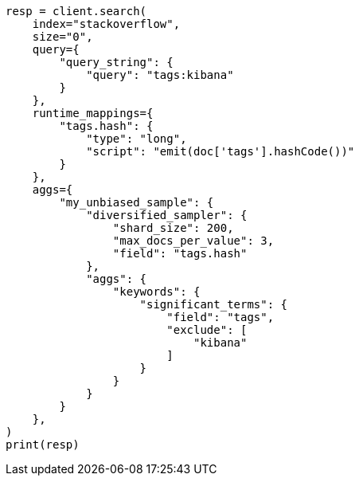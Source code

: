 // This file is autogenerated, DO NOT EDIT
// aggregations/bucket/diversified-sampler-aggregation.asciidoc:99

[source, python]
----
resp = client.search(
    index="stackoverflow",
    size="0",
    query={
        "query_string": {
            "query": "tags:kibana"
        }
    },
    runtime_mappings={
        "tags.hash": {
            "type": "long",
            "script": "emit(doc['tags'].hashCode())"
        }
    },
    aggs={
        "my_unbiased_sample": {
            "diversified_sampler": {
                "shard_size": 200,
                "max_docs_per_value": 3,
                "field": "tags.hash"
            },
            "aggs": {
                "keywords": {
                    "significant_terms": {
                        "field": "tags",
                        "exclude": [
                            "kibana"
                        ]
                    }
                }
            }
        }
    },
)
print(resp)
----
